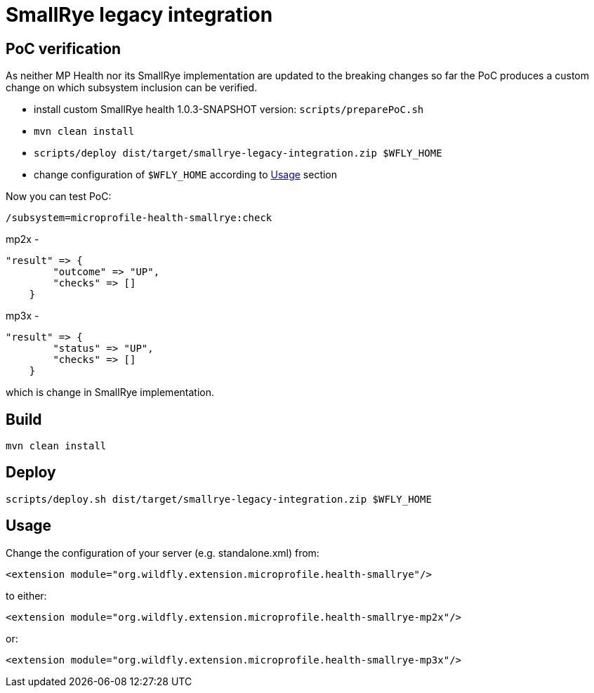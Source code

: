 = SmallRye legacy integration

== PoC verification

As neither MP Health nor its SmallRye implementation are updated to the breaking changes so far
the PoC produces a custom change on which subsystem inclusion can be verified.

- install custom SmallRye health 1.0.3-SNAPSHOT version:
  `scripts/preparePoC.sh`
- `mvn clean install`
- `scripts/deploy dist/target/smallrye-legacy-integration.zip $WFLY_HOME`
- change configuration of `$WFLY_HOME` according to <<usage>> section

Now you can test PoC:

`/subsystem=microprofile-health-smallrye:check`

mp2x - 
```
"result" => {
        "outcome" => "UP",
        "checks" => []
    }
```

mp3x -
```
"result" => {
        "status" => "UP",
        "checks" => []
    }
```

which is change in SmallRye implementation.


== Build
`mvn clean install`

== Deploy

`scripts/deploy.sh dist/target/smallrye-legacy-integration.zip $WFLY_HOME`

[[usage]]
== Usage

Change the configuration of your server (e.g. standalone.xml) from:

`<extension module="org.wildfly.extension.microprofile.health-smallrye"/>`

to either:

`<extension module="org.wildfly.extension.microprofile.health-smallrye-mp2x"/>`

or:

`<extension module="org.wildfly.extension.microprofile.health-smallrye-mp3x"/>`
